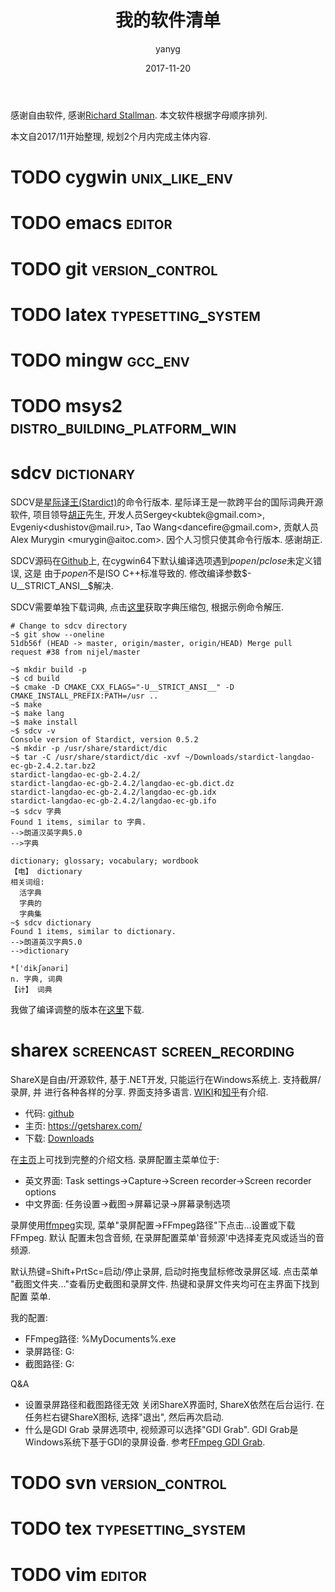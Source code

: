 #+TITLE: 我的软件清单
#+DATE: 2017-11-20
#+AUTHOR: yanyg
#+EMAIL: yygcode@gmail.com

感谢自由软件, 感谢[[https://stallman.org/][Richard Stallman]].
本文软件根据字母顺序排列.

本文自2017/11开始整理, 规划2个月内完成主体内容.

* TODO cygwin                                                 :unix_like_env:

* TODO emacs                                                         :editor:

* TODO git                                                  :version_control:
* TODO latex                                             :typesetting_system:
* TODO mingw                                                        :gcc_env:
* TODO msys2                                   :distro_building_platform_win:
* sdcv                                                           :dictionary:
SDCV是[[http://stardict-4.sourceforge.net/][星际译王(Stardict)]]的命令行版本. 星际译王是一款跨平台的国际词典开源软件,
项目领导[[http://www.huzheng.org/][胡正]]先生, 开发人员Sergey<kubtek@gmail.com>, Evgeniy<dushistov@mail.ru>,
Tao Wang<dancefire@gmail.com>, 贡献人员Alex Murygin <murygin@aitoc.com>.
因个人习惯只使其命令行版本. 感谢胡正.

SDCV源码在[[https://github.com/Dushistov/sdcv/][Github]]上, 在cygwin64下默认编译选项遇到\(popen/pclose\)未定义错误, 这是
由于\(popen\)不是ISO C++标准导致的. 修改编译参数\(-U__STRICT_ANSI__\)解决.

SDCV需要单独下载词典, 点击[[http://stardict.rrr.rs/dict.org/index.html][这里]]获取字典压缩包, 根据示例命令解压.

#+BEGIN_SRC shell
  # Change to sdcv directory
  ~$ git show --oneline
  51db56f (HEAD -> master, origin/master, origin/HEAD) Merge pull request #38 from nijel/master

  ~$ mkdir build -p
  ~$ cd build
  ~$ cmake -D CMAKE_CXX_FLAGS="-U__STRICT_ANSI__" -D CMAKE_INSTALL_PREFIX:PATH=/usr ..
  ~$ make
  ~$ make lang
  ~$ make install
  ~$ sdcv -v
  Console version of Stardict, version 0.5.2
  ~$ mkdir -p /usr/share/stardict/dic
  ~$ tar -C /usr/share/stardict/dic -xvf ~/Downloads/stardict-langdao-ec-gb-2.4.2.tar.bz2
  stardict-langdao-ec-gb-2.4.2/
  stardict-langdao-ec-gb-2.4.2/langdao-ec-gb.dict.dz
  stardict-langdao-ec-gb-2.4.2/langdao-ec-gb.idx
  stardict-langdao-ec-gb-2.4.2/langdao-ec-gb.ifo
  ~$ sdcv 字典
  Found 1 items, similar to 字典.
  -->朗道汉英字典5.0
  -->字典

  dictionary; glossary; vocabulary; wordbook
  【电】 dictionary
  相关词组:
    活字典
    字典的
    字典集
  ~$ sdcv dictionary
  Found 1 items, similar to dictionary.
  -->朗道英汉字典5.0
  -->dictionary

  ,*['dikʃәnәri]
  n. 字典, 词典
  【计】 词典
#+END_SRC

我做了编译调整的版本在[[https://github.com/yygcode/sdcv][这里]]下载.

* sharex                                                          :screencast:screen_recording:
ShareX是自由/开源软件, 基于.NET开发, 只能运行在Windows系统上. 支持截屏/录屏, 并
进行各种各样的分享. 界面支持多语言. [[https://en.wikipedia.org/wiki/ShareX][WIKI]]和[[https://zhuanlan.zhihu.com/p/19627720][知乎]]有介绍.
- 代码: [[https://github.com/ShareX/ShareX][github]]
- 主页: https://getsharex.com/
- 下载: [[https://getsharex.com/downloads/][Downloads]]

在[[https://getsharex.com/][主页]]上可找到完整的介绍文档. 录屏配置主菜单位于:
- 英文界面: Task settings->Capture->Screen recorder->Screen recorder options
- 中文界面: 任务设置->截图->屏幕记录->屏幕录制选项

录屏使用[[https://www.ffmpeg.org/][ffmpeg]]实现, 菜单"录屏配置->FFmpeg路径"下点击...设置或下载FFmpeg. 默认
配置未包含音频, 在录屏配置菜单'音频源'中选择麦克风或适当的音频源.

默认热键=Shift+PrtSc=启动/停止录屏, 启动时拖曳鼠标修改录屏区域. 点击菜单
"截图文件夹..."查看历史截图和录屏文件. 热键和录屏文件夹均可在主界面下找到配置
菜单.

我的配置:
- FFmpeg路径: %MyDocuments%\ShareX\Tools\ffmpeg.exe
- 录屏路径: G:\screencast
- 截图路径: G:\screenshot

Q&A
- 设置录屏路径和截图路径无效
  关闭ShareX界面时, ShareX依然在后台运行. 在任务栏右键ShareX图标, 选择"退出",
  然后再次启动.
- 什么是GDI Grab
  录屏选项中, 视频源可以选择"GDI Grab". GDI Grab是Windows系统下基于GDI的录屏设备.
  参考[[https://www.ffmpeg.org/ffmpeg-devices.html#gdigrab][FFmpeg GDI Grab]].
* TODO svn                                                  :version_control:
* TODO tex                                               :typesetting_system:
* TODO vim                                                           :editor:
